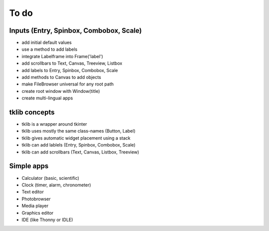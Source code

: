 To do
=====

Inputs (Entry, Spinbox, Combobox, Scale)
----------------------------------------

* add initial default values
* use a method to add labels

* integrate Labelframe into Frame('label')
* add scrollbars to Text, Canvas, Treeview, Listbox
* add labels to Entry, Spinbox, Combobox, Scale
* add methods to Canvas to add objects
* make FileBrowser universal for any root path

* create root window with Window(title)
* create multi-lingual apps


tklib concepts
--------------

* tklib is a wrapper around tkinter
* tklib uses mostly the same class-names (Button, Label)
* tklib gives automatic widget placement using a stack
* tklib can add lablels (Entry, Spinbox, Combobox, Scale)
* tklib can add scrollbars (Text, Canvas, Listbox, Treeview)


Simple apps
-----------

* Calculator (basic, scientific)
* Clock (timer, alarm, chronometer)
* Text editor
* Photobrowser
* Media player
* Graphics editor
* IDE (like Thonny or IDLE)